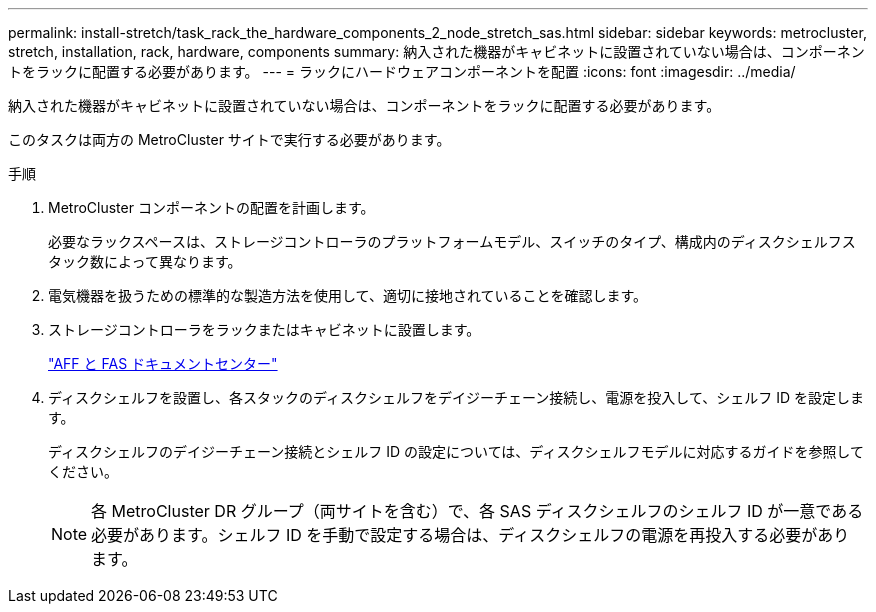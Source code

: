 ---
permalink: install-stretch/task_rack_the_hardware_components_2_node_stretch_sas.html 
sidebar: sidebar 
keywords: metrocluster, stretch, installation, rack, hardware, components 
summary: 納入された機器がキャビネットに設置されていない場合は、コンポーネントをラックに配置する必要があります。 
---
= ラックにハードウェアコンポーネントを配置
:icons: font
:imagesdir: ../media/


[role="lead"]
納入された機器がキャビネットに設置されていない場合は、コンポーネントをラックに配置する必要があります。

このタスクは両方の MetroCluster サイトで実行する必要があります。

.手順
. MetroCluster コンポーネントの配置を計画します。
+
必要なラックスペースは、ストレージコントローラのプラットフォームモデル、スイッチのタイプ、構成内のディスクシェルフスタック数によって異なります。

. 電気機器を扱うための標準的な製造方法を使用して、適切に接地されていることを確認します。
. ストレージコントローラをラックまたはキャビネットに設置します。
+
https://docs.netapp.com/platstor/index.jsp["AFF と FAS ドキュメントセンター"]

. ディスクシェルフを設置し、各スタックのディスクシェルフをデイジーチェーン接続し、電源を投入して、シェルフ ID を設定します。
+
ディスクシェルフのデイジーチェーン接続とシェルフ ID の設定については、ディスクシェルフモデルに対応するガイドを参照してください。

+

NOTE: 各 MetroCluster DR グループ（両サイトを含む）で、各 SAS ディスクシェルフのシェルフ ID が一意である必要があります。シェルフ ID を手動で設定する場合は、ディスクシェルフの電源を再投入する必要があります。


